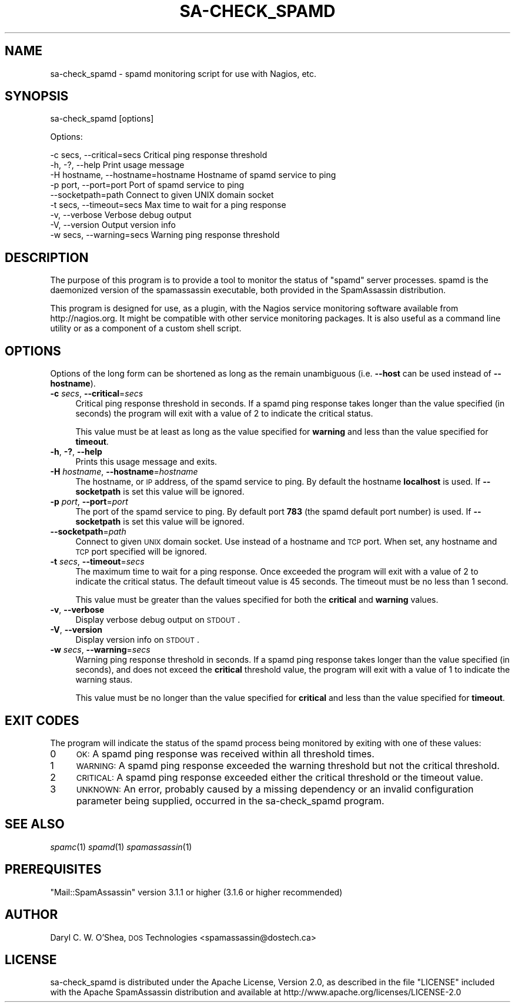 .\" Automatically generated by Pod::Man 2.25 (Pod::Simple 3.20)
.\"
.\" Standard preamble:
.\" ========================================================================
.de Sp \" Vertical space (when we can't use .PP)
.if t .sp .5v
.if n .sp
..
.de Vb \" Begin verbatim text
.ft CW
.nf
.ne \\$1
..
.de Ve \" End verbatim text
.ft R
.fi
..
.\" Set up some character translations and predefined strings.  \*(-- will
.\" give an unbreakable dash, \*(PI will give pi, \*(L" will give a left
.\" double quote, and \*(R" will give a right double quote.  \*(C+ will
.\" give a nicer C++.  Capital omega is used to do unbreakable dashes and
.\" therefore won't be available.  \*(C` and \*(C' expand to `' in nroff,
.\" nothing in troff, for use with C<>.
.tr \(*W-
.ds C+ C\v'-.1v'\h'-1p'\s-2+\h'-1p'+\s0\v'.1v'\h'-1p'
.ie n \{\
.    ds -- \(*W-
.    ds PI pi
.    if (\n(.H=4u)&(1m=24u) .ds -- \(*W\h'-12u'\(*W\h'-12u'-\" diablo 10 pitch
.    if (\n(.H=4u)&(1m=20u) .ds -- \(*W\h'-12u'\(*W\h'-8u'-\"  diablo 12 pitch
.    ds L" ""
.    ds R" ""
.    ds C` ""
.    ds C' ""
'br\}
.el\{\
.    ds -- \|\(em\|
.    ds PI \(*p
.    ds L" ``
.    ds R" ''
'br\}
.\"
.\" Escape single quotes in literal strings from groff's Unicode transform.
.ie \n(.g .ds Aq \(aq
.el       .ds Aq '
.\"
.\" If the F register is turned on, we'll generate index entries on stderr for
.\" titles (.TH), headers (.SH), subsections (.SS), items (.Ip), and index
.\" entries marked with X<> in POD.  Of course, you'll have to process the
.\" output yourself in some meaningful fashion.
.ie \nF \{\
.    de IX
.    tm Index:\\$1\t\\n%\t"\\$2"
..
.    nr % 0
.    rr F
.\}
.el \{\
.    de IX
..
.\}
.\"
.\" Accent mark definitions (@(#)ms.acc 1.5 88/02/08 SMI; from UCB 4.2).
.\" Fear.  Run.  Save yourself.  No user-serviceable parts.
.    \" fudge factors for nroff and troff
.if n \{\
.    ds #H 0
.    ds #V .8m
.    ds #F .3m
.    ds #[ \f1
.    ds #] \fP
.\}
.if t \{\
.    ds #H ((1u-(\\\\n(.fu%2u))*.13m)
.    ds #V .6m
.    ds #F 0
.    ds #[ \&
.    ds #] \&
.\}
.    \" simple accents for nroff and troff
.if n \{\
.    ds ' \&
.    ds ` \&
.    ds ^ \&
.    ds , \&
.    ds ~ ~
.    ds /
.\}
.if t \{\
.    ds ' \\k:\h'-(\\n(.wu*8/10-\*(#H)'\'\h"|\\n:u"
.    ds ` \\k:\h'-(\\n(.wu*8/10-\*(#H)'\`\h'|\\n:u'
.    ds ^ \\k:\h'-(\\n(.wu*10/11-\*(#H)'^\h'|\\n:u'
.    ds , \\k:\h'-(\\n(.wu*8/10)',\h'|\\n:u'
.    ds ~ \\k:\h'-(\\n(.wu-\*(#H-.1m)'~\h'|\\n:u'
.    ds / \\k:\h'-(\\n(.wu*8/10-\*(#H)'\z\(sl\h'|\\n:u'
.\}
.    \" troff and (daisy-wheel) nroff accents
.ds : \\k:\h'-(\\n(.wu*8/10-\*(#H+.1m+\*(#F)'\v'-\*(#V'\z.\h'.2m+\*(#F'.\h'|\\n:u'\v'\*(#V'
.ds 8 \h'\*(#H'\(*b\h'-\*(#H'
.ds o \\k:\h'-(\\n(.wu+\w'\(de'u-\*(#H)/2u'\v'-.3n'\*(#[\z\(de\v'.3n'\h'|\\n:u'\*(#]
.ds d- \h'\*(#H'\(pd\h'-\w'~'u'\v'-.25m'\f2\(hy\fP\v'.25m'\h'-\*(#H'
.ds D- D\\k:\h'-\w'D'u'\v'-.11m'\z\(hy\v'.11m'\h'|\\n:u'
.ds th \*(#[\v'.3m'\s+1I\s-1\v'-.3m'\h'-(\w'I'u*2/3)'\s-1o\s+1\*(#]
.ds Th \*(#[\s+2I\s-2\h'-\w'I'u*3/5'\v'-.3m'o\v'.3m'\*(#]
.ds ae a\h'-(\w'a'u*4/10)'e
.ds Ae A\h'-(\w'A'u*4/10)'E
.    \" corrections for vroff
.if v .ds ~ \\k:\h'-(\\n(.wu*9/10-\*(#H)'\s-2\u~\d\s+2\h'|\\n:u'
.if v .ds ^ \\k:\h'-(\\n(.wu*10/11-\*(#H)'\v'-.4m'^\v'.4m'\h'|\\n:u'
.    \" for low resolution devices (crt and lpr)
.if \n(.H>23 .if \n(.V>19 \
\{\
.    ds : e
.    ds 8 ss
.    ds o a
.    ds d- d\h'-1'\(ga
.    ds D- D\h'-1'\(hy
.    ds th \o'bp'
.    ds Th \o'LP'
.    ds ae ae
.    ds Ae AE
.\}
.rm #[ #] #H #V #F C
.\" ========================================================================
.\"
.IX Title "SA-CHECK_SPAMD 1"
.TH SA-CHECK_SPAMD 1 "2014-05-13" "perl v5.16.2" "User Contributed Perl Documentation"
.\" For nroff, turn off justification.  Always turn off hyphenation; it makes
.\" way too many mistakes in technical documents.
.if n .ad l
.nh
.SH "NAME"
sa\-check_spamd \- spamd monitoring script for use with Nagios, etc.
.SH "SYNOPSIS"
.IX Header "SYNOPSIS"
sa\-check_spamd [options]
.PP
Options:
.PP
.Vb 9
\& \-c secs, \-\-critical=secs          Critical ping response threshold
\& \-h, \-?, \-\-help                    Print usage message
\& \-H hostname, \-\-hostname=hostname  Hostname of spamd service to ping
\& \-p port, \-\-port=port              Port of spamd service to ping
\& \-\-socketpath=path                 Connect to given UNIX domain socket
\& \-t secs, \-\-timeout=secs           Max time to wait for a ping response
\& \-v, \-\-verbose                     Verbose debug output
\& \-V, \-\-version                     Output version info
\& \-w secs, \-\-warning=secs           Warning ping response threshold
.Ve
.SH "DESCRIPTION"
.IX Header "DESCRIPTION"
The purpose of this program is to provide a tool to monitor the status of
\&\f(CW\*(C`spamd\*(C'\fR server processes.  spamd is the daemonized version of the
spamassassin executable, both provided in the SpamAssassin distribution.
.PP
This program is designed for use, as a plugin, with the Nagios service
monitoring software available from http://nagios.org.  It might be compatible
with other service monitoring packages.  It is also useful as a command line
utility or as a component of a custom shell script.
.SH "OPTIONS"
.IX Header "OPTIONS"
Options of the long form can be shortened as long as the remain
unambiguous (i.e. \fB\-\-host\fR can be used instead of \fB\-\-hostname\fR).
.IP "\fB\-c\fR \fIsecs\fR, \fB\-\-critical\fR=\fIsecs\fR" 4
.IX Item "-c secs, --critical=secs"
Critical ping response threshold in seconds.  If a spamd ping response takes
longer than the value specified (in seconds) the program will exit with a
value of 2 to indicate the critical status.
.Sp
This value must be at least as long as the value specified for \fBwarning\fR and
less than the value specified for \fBtimeout\fR.
.IP "\fB\-h\fR, \fB\-?\fR, \fB\-\-help\fR" 4
.IX Item "-h, -?, --help"
Prints this usage message and exits.
.IP "\fB\-H\fR \fIhostname\fR, \fB\-\-hostname\fR=\fIhostname\fR" 4
.IX Item "-H hostname, --hostname=hostname"
The hostname, or \s-1IP\s0 address, of the spamd service to ping.  By default the
hostname \fBlocalhost\fR is used.  If \fB\-\-socketpath\fR is set this value will be
ignored.
.IP "\fB\-p\fR \fIport\fR, \fB\-\-port\fR=\fIport\fR" 4
.IX Item "-p port, --port=port"
The port of the spamd service to ping.  By default port \fB783\fR (the spamd
default port number) is used.  If \fB\-\-socketpath\fR is set this value will be
ignored.
.IP "\fB\-\-socketpath\fR=\fIpath\fR" 4
.IX Item "--socketpath=path"
Connect to given \s-1UNIX\s0 domain socket.  Use instead of a hostname and \s-1TCP\s0 port.
When set, any hostname and \s-1TCP\s0 port specified will be ignored.
.IP "\fB\-t\fR \fIsecs\fR, \fB\-\-timeout\fR=\fIsecs\fR" 4
.IX Item "-t secs, --timeout=secs"
The maximum time to wait for a ping response.  Once exceeded the program will
exit with a value of 2 to indicate the critical status.  The default timeout
value is 45 seconds.  The timeout must be no less than 1 second.
.Sp
This value must be greater than the values specified for both the \fBcritical\fR
and \fBwarning\fR values.
.IP "\fB\-v\fR, \fB\-\-verbose\fR" 4
.IX Item "-v, --verbose"
Display verbose debug output on \s-1STDOUT\s0.
.IP "\fB\-V\fR, \fB\-\-version\fR" 4
.IX Item "-V, --version"
Display version info on \s-1STDOUT\s0.
.IP "\fB\-w\fR \fIsecs\fR, \fB\-\-warning\fR=\fIsecs\fR" 4
.IX Item "-w secs, --warning=secs"
Warning ping response threshold in seconds.  If a spamd ping response takes
longer than the value specified (in seconds), and does not exceed the
\&\fBcritical\fR threshold value, the program will exit with a value of 1 to
indicate the warning staus.
.Sp
This value must be no longer than the value specified for \fBcritical\fR and
less than the value specified for \fBtimeout\fR.
.SH "EXIT CODES"
.IX Header "EXIT CODES"
The program will indicate the status of the spamd process being monitored by
exiting with one of these values:
.IP "0" 4
\&\s-1OK:\s0 A spamd ping response was received within all threshold times.
.IP "1" 4
.IX Item "1"
\&\s-1WARNING:\s0 A spamd ping response exceeded the warning threshold but not the
critical threshold.
.IP "2" 4
.IX Item "2"
\&\s-1CRITICAL:\s0 A spamd ping response exceeded either the critical threshold or the
timeout value.
.IP "3" 4
.IX Item "3"
\&\s-1UNKNOWN:\s0 An error, probably caused by a missing dependency or an invalid
configuration parameter being supplied, occurred in the sa\-check_spamd program.
.SH "SEE ALSO"
.IX Header "SEE ALSO"
\&\fIspamc\fR\|(1)
\&\fIspamd\fR\|(1)
\&\fIspamassassin\fR\|(1)
.SH "PREREQUISITES"
.IX Header "PREREQUISITES"
\&\f(CW\*(C`Mail::SpamAssassin\*(C'\fR version 3.1.1 or higher (3.1.6 or higher recommended)
.SH "AUTHOR"
.IX Header "AUTHOR"
Daryl C. W. O'Shea, \s-1DOS\s0 Technologies <spamassassin@dostech.ca>
.SH "LICENSE"
.IX Header "LICENSE"
sa\-check_spamd is distributed under the Apache License, Version 2.0, as
described in the file \f(CW\*(C`LICENSE\*(C'\fR included with the Apache SpamAssassin
distribution and available at http://www.apache.org/licenses/LICENSE\-2.0
